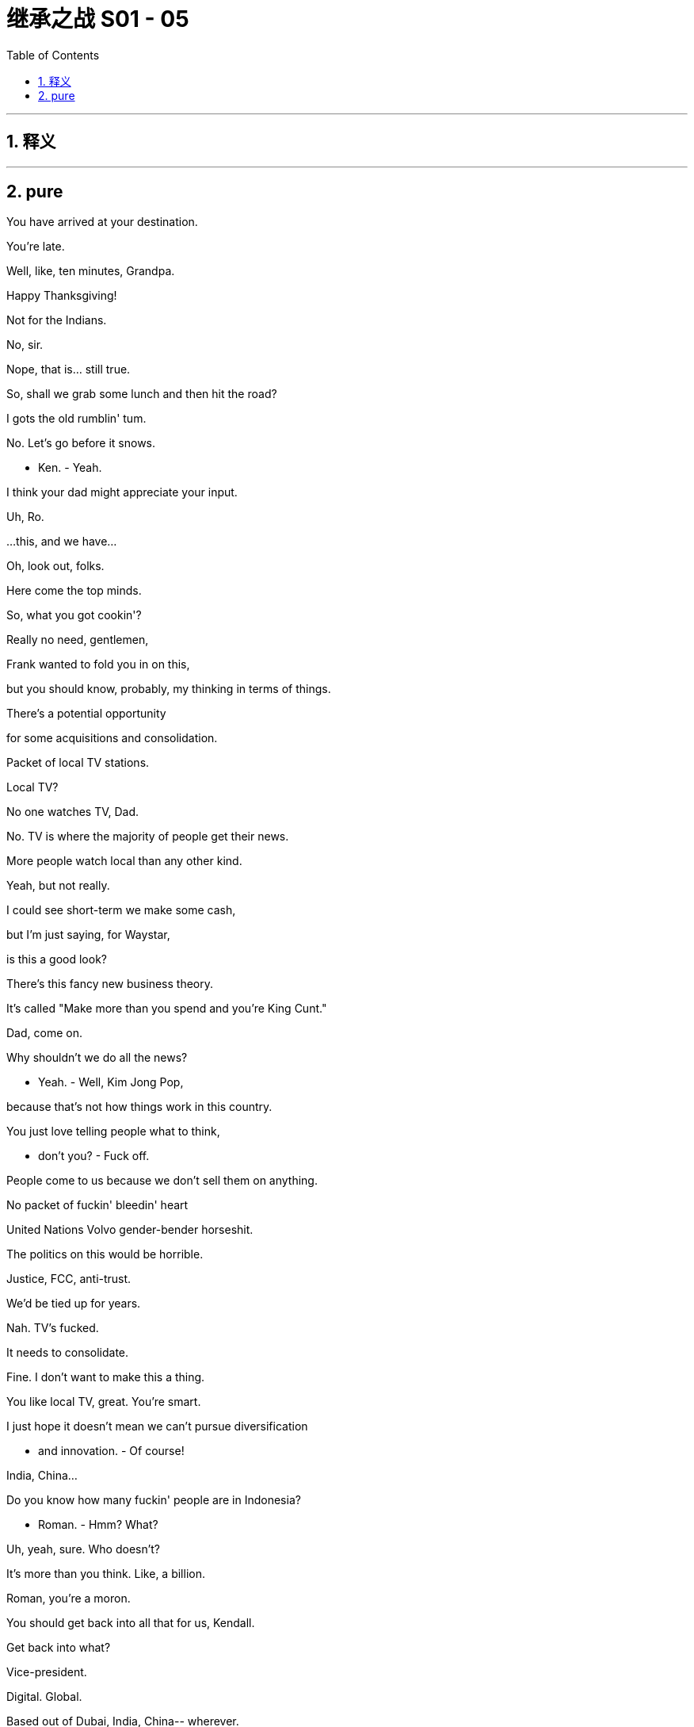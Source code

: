 
= 继承之战 S01 - 05
:toc: left
:toclevels: 3
:sectnums:
:stylesheet: ../../../../myAdocCss.css

'''



== 释义



'''

== pure

You have arrived at your destination.

You're late.

Well, like, ten minutes, Grandpa.

Happy Thanksgiving!

Not for the Indians.

No, sir.

Nope, that is... still true.

So, shall we grab some lunch and then hit the road?

I gots the old rumblin' tum.

No. Let's go before it snows.

- Ken. - Yeah.

I think your dad might appreciate your input.

Uh, Ro.

...this, and we have...

Oh, look out, folks.

Here come the top minds.

So, what you got cookin'?

Really no need, gentlemen,

Frank wanted to fold you in on this,

but you should know, probably, my thinking in terms of things.

There's a potential opportunity

for some acquisitions and consolidation.

Packet of local TV stations.

Local TV?

No one watches TV, Dad.

No. TV is where the majority of people get their news.

More people watch local than any other kind.

Yeah, but not really.

I could see short-term we make some cash,

but I'm just saying, for Waystar,

is this a good look?

There's this fancy new business theory.

It's called "Make more than you spend and you're King Cunt."

Dad, come on.

Why shouldn't we do all the news?

- Yeah. - Well, Kim Jong Pop,

because that's not how things work in this country.

You just love telling people what to think,

- don't you? - Fuck off.

People come to us because we don't sell them on anything.

No packet of fuckin' bleedin' heart

United Nations Volvo gender-bender horseshit.

The politics on this would be horrible.

Justice, FCC, anti-trust.

We'd be tied up for years.

Nah. TV's fucked.

It needs to consolidate.

Fine. I don't want to make this a thing.

You like local TV, great. You're smart.

I just hope it doesn't mean we can't pursue diversification

- and innovation. - Of course!

India, China...

Do you know how many fuckin' people are in Indonesia?

- Roman. - Hmm? What?

Uh, yeah, sure. Who doesn't?

It's more than you think. Like, a billion.

Roman, you're a moron.

You should get back into all that for us, Kendall.

Get back into what?

Vice-president.

Digital. Global.

Based out of Dubai, India, China-- wherever.

Excuse me. Are you fuckin' serious?

Meeting over. Fuck off.

Dad?

Dad! Hey! Whoa, whoa! Stop, stop, stop, stop, stop.

Stop. Stop. Got it.

Oh. Shit.

That's a big fuckin' mess.

Get any on ya? No?

Get someone to clean this up?

Yeah?

You all right, Dad?

Yeah. Fine.

A long drive, eh?

I get it.

You know, Mom had a friend who was afraid of flying,

but he actually died in a traffic accident.

Uh... And he was on a bike

and heavy meds.

So, but this is... this is cool.

It's just you and me, we got this whole time

to talk about whatever, you know,

business, uh, stuff,

the... the future corporate... ya know,

or just let the country music play.

No music. No chatter.

Keep your mind on the driving.

Big meeting today.

Nothing serious, just work, so...

- Yeah. Couldn't sleep. - Yeah, me neither.

Sometimes I thought I was asleep, and then I wasn't. I was weird.

Well, you were snoring like a hog, so...

Yeah, well, my nasal strip fell off.

- What's this? - It's the pre-nup.

Whoo-hoo-hoo! OK!

- Ahh. Yeah. - Yeah?

It means it's really happening. We're getting married.

That is a very romantic way of looking at a pre-nup.

You know what? I am not even gonna look at that.

Just show me where to sign.

Tom, you have to look at it.

No, listen, honestly, honey, I'm not from money,

you're from money... I don't wanna look at it.

Just... I hereby comply.

I don't want you to comply.

That is not the basis for a healthy relationship.

Fine. Fine.

As a gesture of my love to you,

I will have my lawyer look at it. OK?

But just so you know,

in my head, I've already signed it.

Ok.

How's it goin'?

I hear your father's much better.

Yup. Yup.

So great.

Just to say, though, down in the pig sty,

we're all huge fans of your stuff.

Innovation.

Thank you.

Like, uh, like what?

Everything. Data storage.

The digital guys I know were all popping.

Not to sound cheap, but the whole breakfast cereals thing?

Yeah, the Bertram muesli was off the hook. That shit was crazy.

Were you involved in that?

Yes.

...Yes, I was.

So, I met the guy. Sylvester.

Sylvester?

Did you use a fake name?

I think Sylvester's his real name.

Who's called Sylvester?

He's just, we pay him, he's normal, he's legit,

he's on the record... he says it's easy.

He's gonna shred this cruise problem away.

OK. Well, I'm worried.

Did you know that after the Iranian revolution,

the students, they taped back together

the shredded documents from the US embassy?

Did you know about that?

he asked a lot about the digital deep clean,

and I said that was good, emails and servers,

nice and general, not specific.

But, of course we'd wiped the specifics.

Great. So how does this part work?

- OK. We shred... - Yeah?

...then some guys come in when we're quiet,

he suggests right away, tomorrow, Thanksgiving,

and, they'll dispose of the unwanted materials.

We just need someone to shred

and to sign out the materials from the document depository,

and that name could... that's a name that could,

draw some heat were things to go... bad.

Well, I can't do it,

obviously, Thanksgiving.

could you?

I mean, I could,

it's just, it's, you know,

the task in hand is a little...

No, sure. Absolutely.

You need someone you can trust,

but who is... not expendable...

- That would be horrible. - Oh, no.

Sure. I get it.

Totally. Totally.

Yeah, it's not as if we'd be throwing someone under a bus.

It's giving someone an opportunity to shine.

- Yeah? - Great.

Yeah.

- Hey, buddy! What's up? - Hey, Tom.

What's goin' on? Am I gonna see you in the office anytime soon?

Not that soon, I'm actually driving...

Uh-huh. Uh-huh. What's your ETA?

about 12 hours? I'm... I'm in Canada.

Excuse me?

Canada?

Canada with the healthcare and the ennui?

Why is that, cock-sock?

I'm driving my grandpa down for Thanksgiving.

Oh, Greg, fuck your grandpa.

You're on speakerphone, Tom!

Well, I shouldn't be, Greg.

I know... I... But I'm driving, so I can't, like...

So you are. You're still on it.

OK, Greg, so, um, hurry up,

'cause I got a little job for you, and,

yeah, I'm being nice, 'cause I'm on speakerphone,

but if I wasn't on speakerphone I'd be being,

shall we say, somewhat less agreeable?

- Yeah, yeah. - Yeah?

All right. See ya.

So, yeah... It's good.

It's rough and tumble.

You know? He's,

I call him a dickie, too.

He's pretty lonely, and... and afraid. I guess.

...Come all the way up.

- Fuck you. - Come all the way up.

Let's go, come on! Up!

Ah, no! No...

Oh, my God, what the fuck!

I feel like I'm being pretty fuckin' clear

I need a modicum of space every 24 hours.

It's your brother. He absolutely insisted...

Is it true? About the coffee?

What, Dad?

Can you give us a minute?

Yeah, sure, he kept pouring, and it just went everywhere.

- Like he didn't even see. - Jesus. He's not right.

Local TV. Local news.

Here's a news story for you:

Elderly local man doesn't

realize he's getting butt-fucked by Google.

I am not going back to Shanghai.

I saved the company when he was sick.

Did you hear the way he talked to me?

That was his tone the entire time I was at the studio.

Dude, I know. So patronizing.

Who knows how many people live in Indonesia?

Who actually gives a shit? Fuck Indonesia.

Sounds like a medical condition.

One of us eventually takes over,

there's gonna be nothing left.

Like, how many people live in your ass?

- Rip Van Fucking Asshole. - It's like the firm's being run

by a compulsive hoarder.

It's this big old, ugly, spooky house,

and he's all caked up in the middle

covered in fucking moldy newspapers

with the local news blaring,

feeding Wonder Bread to raccoons!

Anyway, are you gonna do something?

- I should. - Yeah, you should.

And the only way he'll respect you

is if you try to destroy him, because in your position,

that is exactly what he would try to do.

Yeah.

I can't do that.

Well, obviously, so have fun in Shanghai.

Work's... Work's goin' OK, I would say, yup.

Workin' hard.

One of the symptoms of an approaching nervous breakdown

is the belief that one's "Work"

is ever so important.

That's Bertrand Russell.

Huh. Yes, indeed.

Yes... Yes to that.

Um, but I sometimes think,

and I.. you know, I know you're very busy with the ranch

and with you readings and your research,

but I sometimes wonder if one day

you wouldn't be interested in, like...

giving up the seat on the board and just, like, chilling out,

like, just relaxing, you know?

Life is nothing but a competition

to be the criminal rather than the victim.

Also Bertrand Russell.

I don't have a Bertrand Russell quote,

because I just... haven't even heard of him till now,

but, um, but I do have this one.

Just puttin' it out there.

Good evening.

How was it?

- How do you feel? - Great.

I have some news.

Ewan is definitely coming to Thanksgiving.

Ewan? Bullshit. Why?

Why? Well, because he asked and said he'd like to come,

and I said yes.

You're a pretty good liar.

It's not good to have rifts in the family.

It's not a rift. He lives in Canada... and he's a prick.

Uh-huh. And how long since you spoke?

We send him a fuckin' birthday card, don't we?

Not that I get any thanks.

Look, so, we both know you didn't come back

out of love for my father.

I guess what I wanted to ask is, um... what's your plan?

Ever hear of loyalty?

Sure. Wasn't he one of the Seven Dwarfs?

- Oh, boy. - No?

Oh, he's a rapper. He was in Wu-Tang?

Fuck. Sorry, I gave everyone Thanksgiving off.

Motherfucker.

Ok.

- Dad's not well. - No.

The... The business decisions, they're not cogent.

It's old man shit.

And, you know, in some ways that's his call,

but, you know, he pissed on my fucking floor.

What if that got out? No one wants to say it,

but, uh. We can because...

basically we love him, but he's not OK.

What about he wakes up one night,

fuckin' calls Bezos,

and sells us out for a dollar?

- I just... - Ken...

I'm thinking about what's best.

- I'm an old man. - He's sick, Frank.

Do you think the real Logan would want us to stand by

and watch while he throws it all away?

Talk more.

Attaboy.

Happy Thanksgiving, Mom.

Yeah, I know. Sorry.

Well, we'll see you Christmas.

Or New Year's?

Maybe. Maybe.

Uh, anyway, thanks for that. Yeah. Thanks.

No, no, no, I... I know.

No, I understand, yeah.

OK, I love you too.

Bye. Bye. Bye-bye.

- Is there a problem? - No, no, it's fine.

- What is it? - No, it's nothing.

It's just my... my lawyer was saying that...

You mean your mom says.

She's a highly respected attorney in the Twin Cities, Shiv.

Sure. So what does your mom say?

She says that the pre-nup is a little, uh, unconscionable.

That's a legal term.

I don't care.

Fine.

We can look it over.

Ok.

Guess I just got Wamsgansed, huh?

What can I say? She's a hard-ass.

So, me, you, and Roman make three.

That's three more for a majority.

Ewan is never there, so he's not voting.

Even if he did, he hates Dad.

- What about Gerri? - Gerri. Dreaming.

But I think, yeah,

if there's no Ewan,

- Fuck. - looking at the numbers...

yeah.

You know, Asha,

Roman, Stewy, Lawrence.

If you could firm up a couple of doubters, yeah.

It's... It's definitely possible.

Has any CEO ever survived a successful vote of no confidence?

You know, honestly, I think he might be looking for a way out.

So are we doing this?

Don't ask me.

He's your father.

I'd be doing it for him.

Carla!

Where do we keep the fucking coffee beans?

Didn't you give them the day off?

Skeleton staff.

A plane still carries parachutes

even though it doesn't expect to go down.

Honey, if this plane goes down, I don't even want a parachute.

I want to perish on impact. I really would.

- Happy Thanksgiving! - Happy Thanksgiving.

How are you?

Good.

Thank you.

- Hi! - Hi!

- Happy Thanksgiving. - Happy Thanksgiving.

You look gorgeous.

- Have a drink. - Yeah. Right.

Oh, excuse me.

Here we go.

- Ewan. - Marcia.

- Happy Thanksgiving. - Thank you.

I'm so happy you came.

He was asking for you when he was in the hospital.

Yeah, well, must have been the drugs.

I know he's tough,

but you are a pair of noble stags who cannot stop fighting.

Greg, thank you for driving him down.

Oh, absolute... Well, are you kiddin'?

It was nice to spend some quality hours with you, Gramps.

And how, may I ask, is Uncle Logan doing?

- You know, still down. - Yeah?

But Ewan, together, we cheer him, right?

It's not up to me. Where's the bathroom?

Oh, my God. That is so strong.

It is?

Oh, yeah. I don't smoke schwag.

You're gonna get really high.

Oh, man.

No... No.

Aw, shit.

"The Biggest Turkey." Look at this shit.

Now they're saying it's

gonna set a record for Thanksgiving box office.

Record? That's... that's great, right?

I mean, that's ours.

"The Biggest Turkey in the World"... it's not a good film, Greg.

When he was at the studio he tried to stop it,

but he got overruled by the jerkies.

Oh. Well, although,

it has made Roman and everyone more money.

That's not the point, Greg.

No. No. Of course not.

There you are!

I need more booze.

Hey. Thanks.

- How was the trip? - Good, man.

I hear Grandpa Ewan's quite a character.

Yeah. It was all right.

I mean, I eventually found

an economics podcast he liked to shout at.

Uh-huh. Uh-huh.

So listen, I actually need you

to go to the office today, is that cool?

Can I go tomorrow? 'Cause I just drove down from Canada...

- It has to be today. - Yeah.

No one will be there, so...

- I know, I know. Exactly. - Yeah.

Greg. You and I have had our bumps...

Big-time.

Greg.

But really,

I just want you to trust me.

Yeah.

And I want to be able to trust you.

What do you want me to do?

Has nothing to do with me, and...

we never even had this conversation.

I'm gonna need more details, man,

- because I'm... - All you have to...

Listen to me. All you have to do is go to the office,

sign out some boxes, do a little bit of shredding,

- meet some lovely guys... - What?

- Is this the thing? - Greg? Yeah.

Don't make it a big deal, Greg.

Not a big deal, Greg.

A chimp could do it.

Little chimpanzee.

- Hi. - Connor.

- Happy Thanksgiving. - Thank you.

- This is... - Yes. Willa.

I heard you were coming, but I didn't believe it.

Happy Thanksgiving.

I hear this is Logan's favorite.

- Thank you. - Yeah.

More. Excuse me.

Gerri.

Right over here.

- Happy Thanksgiving. - Thank you.

Oh! Arnaud Lahrer. J'adore! Merci beaucoup.

He brought her to Thanksgiving?

Do you think she charges overtime for holidays?

It's not cool. Like, one day that's a story.

Oh, no.

- You know that. - I know.

Why'd they bring cranberry sauce too?

Oh, yeah, forget it. You can't get him anything.

Last Christmas I thought I'd had an idea,

new General MacArthur bio?

He got, like, seven copies.

Can I have some canapés?

Good luck.

Yeah.

What the fuck is Ewan doing here?

That is the question.

That would fuck your numbers.

Whose idea was it?

Marcia's.

I think.

Your dad's...

suddenly all about changing the trust,

she invites me and Gerri to Thanksgiving...

And lures Uncle Sasquatch out of hiding.

Gotta tip your chapeau to that shit.

Uncle Ewan.

It's good to see you.

It's been too long.

Hmm. Likewise.

So, um, where is he?

Uh, he's resting, I guess.

I drove 500 miles, and he can't come downstairs?

I guess he's still pretty sick. So...

I mean, he's up and about, but, uh...

he's... he's not really quite his old self.

He's actually...

No, I shouldn't say it.

He's actually acting kind of strange.

Like inviting me to Thanksgiving.

Exactly.

So, how's it goin'?

So sorry to hear about your woman, Shiv.

- You mean Joyce? - Mm-hmm.

No, she won, Grace. She's a US senator.

No, I don't think so, because I...

I'm pretty sure.

I was there.

I mean, I was up for 72 hours.

It was kind of a big deal for me.

I've been asked to be senior advisor.

Oh, well, congratulations.

Thanks.

- No. - You did a great job

because she was really quite unlikeable.

It's true.

I never liked her.

Huh.

Why is that?

I guess she's kind of, you know,

she's kind of... kind of phony?

Kind of scary?

She wanted to take all my lovely money.

Right. So too fake and too real.

I guess she just comes off as a kind of a... bitch.

But, like, you must get that a lot.

Yeah. You know, not usually from family,

at Thanksgiving.

- Amir. - Maman.

- Finalement. - Veillez excuser mon retard.

Je suis content que tu sois là.

- Who's that? - I think it's Marcia's son.

Uh-huh.

- And who's that? - With Connor?

- Mm-hmm. - That is his whore.

The woman talking about theater?

Does he know?

Of course. He pays her to suck his cock.

No. No way.

I actually introduced them a few years ago

when she on that hot

party-girl-who-wouldn't-look- twice-at-you/hooker borderline.

She's cute. I mean, pretty.

- Here she... Here she comes. - OK, soldier, ready?

Just gettin' the deets.

- Copy. - Hi.

- Happy Thanksgiving. - Happy thanksgiving.

This is my cousin Greg.

He is very excited to meet you.

Excuse me.

- H-Hi. - Hi.

Happy Thanksgiving.

Yeah.

Yes.

I'm sorry, did I interrupt something, or...

No, no, uh, no. We were just...

We weren't talking about anything,

we were talking about, uh, theater.

Oh! Do you like theater?

No. No, not... Not... Not really.

I mean, I haven't seen a lot,

but of the stuff I've seen, not really.

OK. We don't have to talk about theater.

- No, good. - OK.

Oh, well, here's a question.

Uh.... would you rather

be trapped in a swimming pool with a shark

or in a cage with a tiger?

Um... maybe a swimming pool with a shark. And you?

- Yeah. Same. - Right?

Like, yeah, totally.

'Cause you can punch a shark right in the nose...

Come on, Kemo Sabe. Come on.

- Now? - Now. Come on.

Bye.

- Hey, man. - Hey.

Great handshake. Firm. Handshake buddies.

OK, you. OK.

These are the file numbers, and this is the room number.

Good?

OK.

I hate the jokes, I hate the atmosphere,

and I've been thinking, and I have an idea.

You're such a great person...

such a great... writer/producer,

I want to help you with your career.

And the financial aspect of this isn't even a concern.

I can fund your work. And then...

- OK, how do you mean? - I mean...

I'd like us...

to be kind of...

exclusive?

Uh, that way you could stop...

hanging out with other people

and you'd have more free time.

For the theater.

What do you think?

I mean, it's obviously intriguing.

If you wanted, you could live with me in New Mexico...

- No. - Of course, I mean,

you know, it's only like a four-hour flight...

I need to be in the city for my work.

Well, that can work too.

- We can discuss the details. - Yeah.

It's just so great that you're open to this...

uh, this.... this opportunity...

- for progression. - Yeah.

It's intriguing. Isn't it?

Slap my face.

- Slap you? - Yeah, slap my face.

Ooh, you're the best girlfriend in the world.

Give me a kiss, give me a kiss.

Happy Thanksgiving.

Thank you. Happy Thanksgiving.

Oh, thank you.

You OK?

Yeah. Yeah.

Look who's here.

Well... Ewan.

Logan.

How was the journey?

Incredibly long.

You look terrible.

Haggard.

Thank you.

Yes...

I have been...

incredibly unwell.

All right, everyone.

Food is ready.

Please.

What's up?

Uh, these are the boxes I need.

OK. Pass?

And you, presume...

presumably, you keep that,

like, that record of who got what, when?

- Uh-huh. - Yeah.

Where does that r... that, like, record go?

It goes in this book.

Cool. Great.

Who cares, right?

Uh, yeah, I was just asking 'cause...

just in terms of like sharing it with third parties,

I like to keep... keep my data pretty tight.

Thanks, ma... Thanks, man.

Again, welcome, everybody.

Please go ahead.

We're eating family-style.

Oh, family style. What, almost like we're a family.

OK.

All right.

Cross intersection.

Serve yourself.

- Thank you. - Is that what families do?

- No. No. - Yeah.

OK, Pa. Nicely done.

Yeah.

So, Ewan...

how's the ranch?

Why don't you come up sometime? See for yourself.

Thank you, Ewan. What a kind invitation.

Hi! Hi. Sorry we're late.

Happy Thanksgiving.

Hey.

Hi. Happy Thanksgiving. Sorry, we're on the Turkey Trail.

- You're late. - Hi.

- Hey. - Where's Iverson?

He's... He's... He's, um...

He's just in the other room.

He's... He's just having a moment.

Sorry, guys.

- I'll go sit with him. - No, it's fine. I will.

Don't go there! Hey!

Get him in here.

He has to do as he's told.

He just needs some time, because transitions

- are difficult. - Maybe we should just...

Oh. Transitions are difficult.

Are you kidding me?

Did you know that transitions were difficult?

I did know that transitions were difficult.

Did you have transition difficulties?

Cheers, everybody!

Cheers.

Why are you calling me? Do not call me. Is there a problem?

Don't tell me anything. Your phone shouldn't even be on.

I signed at the depository for the document crates,

and, uh, I'm in the room, Tom, is that OK?

- Well, you know what to do. - But is it OK? Because...

this feels like a Watergate sort of scenario,

and I never studied that specifically,

but I feel like, um, I'm correct in saying they all got fucked.

Of course it's OK, Greg!

It's OK. It's a job.

Shooting bolts into cows' heads is a job,

but it's not how I want to spend my Thanksgiving.

Ya know?

...Hello?

Man...

your dad.

Fuck off.

Yeah, I know.

I guess he had it pretty rough.

Different generation.

OK, you know what? You go back in. I got this.

- I'm sure it's my fault anyway. - I wasn't saying that, Rava.

I was just s...

I was just saying maybe he

would like to feel where the line is sometimes.

- Wow. - Come on. Guys?

Your food will get cold.

- Got it. - Coming.

♪ This saves the day ♪

♪ This saves the day, the other goes away ♪

♪ This saves the day, the other goes away ♪

♪ Saves the day, the other goes away ♪

♪ Saves the day, the other goes away ♪

♪ Greg is choppin' it up ♪

♪ Greg is choppin' it up, Greg is choppin' it up ♪

♪ This saves the day ♪

♪ The other goes away ♪

♪ This saves the day ♪

And are they expensive?

Varies.

This. Hm, here.

This is a Victoria Cross.

Rome, you should do something like this.

It's nice to have a hobby.

- I got a hobby. - Killing hobos isn't a hobby.

Pretty.

And this...

is a World War I 16th Infantry Canadian medal.

Of course,

the Assyrians wore medals before the Romans.

But this... is Roman.

And, excuse my ignorance, but did you win any of these?

Of course not.

He never served.

Is it OK if I...

- Maybe don't touch. - OK.

This one did cost rather a lot.

Not as much as it cost the man who won it.

I collect 'em... out of respect.

Sure you do.

You know, 50 years ago

he volunteered for a war just to impress the town slut.

And now, no one... no one... ever hears the end of it.

I thought Canadians only fought on the ice.

30,000 Canadians fought communism in Vietnam.

Oh, yeah.

Thank you, thank you, thank you.

What do you want, huh? A medal?

- To keep us free. - What?

Viet Cong come up your drainpipe in Ottawa, did they?

Free to spew your poison.

Carnival barker for all the wars we really didn't need.

Did you even fire a gun?

Didn't you end up doing KP duty?

Oh, please, come on.

They should send you the bodies.

Bear any burden. Stir any gumbo.

I don't have any of your channels at my house.

Oh, I see them...

at the place I go for noodles.

They have 'em on.

And I'm embarrassed.

Bullshit.

You don't have 'em because you're bitter.

Global warming?

Climate change?

The blood of millions on your hands?

To get your fuckin' nut, Captain Cautious.

Everything isn't about money, Logan.

Have you ever heard of ethics?

You ever heard of a begging letter?

One miserable letter.

I got a thousand acres... you got the rest of the world.

Oh, yeah, yeah, yeah, yeah.

Big man. Big brother.

Wouldn't eat a fuckin' blueberry until it had been weighed

and written in the ledger, little Miss Prim!

You don't know who I am.

And you are not the arbiter of the truth.

Oh, yeah, yeah, heard it all before.

I was told that you were ready to apologize.

For what?!

You're all liars.

You lied to me.

And you humiliated me.

But other than that, you had a nice time?

Go fuck yourself.

I don't understand why we don't invite him every year.

Your idea.

How's it going?

That's... a bunch of corporate materials...

headin' for an extra shreddin'.

That's it.

All right, thank you. Thank you.

Not supposed to talk, I guess.

I knew this was a mistake.

- I'm going home. - Can we talk?

...Uncle Ewan?

There's nothing to talk about it.

He's a liar.

He thinks he's telling the truth.

- It's goddamn infuriating. - Yup. Yup.

The only thing I ever got from him was a mouthful of garbage.

He's... He's tough. He is tough.

You'd have thought nearly dying might have changed him.

Well, I think he has changed.

I don't think he's himself at the moment.

Like he's a lot sicker than he's letting on.

- Uh-huh. - He's erratic,

he's making bad decisions...

if he's not careful, he's gonna destroy the company.

And you have a plan?

...Well, I'm considering.

OK, look.

I never got a chance to know you,

but I always liked you. OK?

I'm gonna say something now.

I'm putting my prick on the third rail here,

but at the next board meeting,

there's going to be a vote of no confidence.

I mean, do you have confidence in him?

My brother's an ex-Scot...

an ex-Canadian, an ex-human being.

But he's still my brother.

Uncle Ewan, w-where are you...

OK. No, I... I get that.

So do you think it's gonna be OK?

Oh, yeah, this was in no way our worst Thanksgiving.

So apparently, um, your lawyer's talking to my lawyer.

- You mean your mom. - Yeah.

She's got all excited about

tiered share option tie-ins for my sperm count,

and I'm goin', "No, no, no."

But she did notice that re: infidelities,

there's no clause for that.

Yeah. We don't need to do that.

No. Cause that's not gonna happen.

Right. And if it does, we're both grown-ups.

Yes.

Meaning?

Well, I mean, nothing's gonna happen,

but, you know, things happen with travel, so...

Yeah, I... I don't travel that much.

Yeah, but... the point is, shit happens.

- Does shit happen? - No. No, not to us.

No, but, yes, shit happens,

that's why we have the expression "Shit happens."

Tom...

I have not cheated on you. Because I love you.

OK. Thanks.

I believe her.

Do you believe her?

Although she does coach professional liars for a living,

so you do have to factor that in.

I just... I just wanna say

I... I would really appreciate it if...

You know, I was only...

kicking some notions around,

- and nothing is set, so... - Excuse me.

I really don't think we have to make a whole...

I... I just want what's best for him.

Uh-huh. Of course.

The good son.

It's brilliant.

I, uh... forgot my stick.

We're leaving.

- Wh... What? - Come on, Greg.

It's just, I only just got here again,

Tomorrow's... I'm kinda busy,

like, I have a lot... stuff... work... to do here.

Like, I'm pretty important here.

I'm starving, too. Like...

How am I supposed to get home?

Uber.

We can call one of our guys. That's no problem.

OK. Great. Yeah.

This whole family is a nest of vipers.

They'll wrap themselves around you

and they'll suffocate you.

I'm pretty sure...

I'm pretty sure that's boa constrictors.

OK, you.

Enough. Get in there.

- Now! - Logan. We...

Iverson.

See?

Thank you. Thank you for the support.

That's great.

Don't even.

What are you doing? Who put this on?

Gracie.

And why are you laughing?

The big turkey just ate the family's corn.

And you think that would actually happen?

A turkey of that magnitude in the backyard,

and the parents don't notice? How is that possible?

Exactly.

You've gotta hide!

Grace, can I...

OK. Excuse me. I'll be back.

Well, enjoy your movie, kids.

He probably just got in...

Oh, my God.

What the fuck, Grace?

It was just there, and I... It's actually pretty good.

Oh, it's good? It is? Really? Oh, I didn't know that. It's good.

- Is it really? It's good? - Yeah.

OK, well, then clearly we have irreconcilable differences,

so we need to have a talk.

- What talk? - What talk?

I'm not in a place right now

where I can blah, it's not you,

it's blah, I'll always care for blah,

please leave those pics of my cock and blahs,

blah blah blah blah blah. That fuckin' talk.

Oh, OK, you wanna talk

about how we only fuck once every six months?

Fuck you. You got plenty.

You don't wanna talk about that?

That's not fun to talk about?

Just did. Shut up. Fuck you.

- Watch your movie. - Fuck you.

Hey. All good?

- All done. - I don't wanna know,

and don't ever tell me,

but well done.

Welcome to the family.

OK, everyone.

Ready for pie?

- Yum. - Please.

And if by some chance

that bear pushes me off the roof,

I'm gonna shoot that fuckin' dog.

- So you shot it? - What?

- So you shot it? - It was a joke.

- It's not an anecdote. - You missed the beginning.

I didn't hear the first part, yeah.

- You didn't need to. - Nobody did.

Can we do what my family does at Thanksgiving?

Fuck the turkey?

Go to other people's dinners.

No, no.

We go around, we go around the table and we each say

what we're thankful for.

Very well,

I'll go first.

I'm thankful to have the family all together.

Nice.

I'm thankful that I was not born a Siamese twin.

I'm also thankful for that,

but I'm also thankful for the food.

Yeah, me too. The food. Amazing.

You can't piggy-back on my thanks. Have your own.

I'm feeling thankful that Logan's better. Feel... Yeah.

Well, I think we're all thankful for that.

I think it goes without saying.

But... Yeah, I am. Really.

- You. - What, me?

You.

Um, I'm grateful I'm not in a refugee camp.

I guess this is better than that.

I think you should be thankful for that.

And so say all of us. That was a good one.

- Can I say? - Go ahead.

I'm thankful for the opportunity to head up Animation in Europe,

and I hope to turn around an underperforming division.

Well, I'm thankful that you told us about that, then.

- Congratulations. - Thank you.

I'm thankful to have Willa here.

I'm thankful to be made to feel so... welcome.

And I'm thankful that I am gonna be marrying

into one of the most vital and interesting and...

kind and loving families in the world.

Are you not gonna be marrying Shiv anymore?

Since we're talking about families,

I have a little announcement. Uh...

Willa and I are pleased to announce that I've asked her,

and she's agreed that we are to...

take the next steps.

What? Y-You're not getting, uh...?

No. We're...

goin' steady.

Jesus Christ.

You're going steady? What are you, nine?

- What? - Happy for you, man.

- Thanks. - Very nice, Connor.

Thank you.

Grace?

Me? OK. Um...

I'm thankful for all the love

Roman has shown to me,

and for never being selfish or self-centered

or egocentric or neurotic or unfaithful.

You're welcome.

OK. A game?

Shall we play a game?

- Yeah. - Let's gather the kids.

OK, come on, kiddies.

What game?

You didn't want to tell us about, uh, Amir?

- What? - Shall we?

What should we say about Amir?

He wants to know about Amir. What should we say?

Congratulations on your next steps.

- Oh, thank you. - I'm interested to know

what "Next steps" actually means.

Is there a greeting card I can buy that says...

No, your good wishes are all that's necessary.

Is there a ceremony or is it more a financial arrangement?

Hey, listen.

At least I'm only getting fucked by one member of this family, yeah?

OK, your turn.

I went to the market and bought a pony,

a big fat hen, and this.

OK. I went to the market and bought a new hat,

a pony, a big fat hen, and this.

Uh, I went to the market and I bought a crack pipe...

- That's terrible. - No?

All right, I went to the market and I bought a gimp suit--

- Come on! - Oh, my God.

I bought a potato, a new hat,

a pony, a big fat hen, and this.

Your turn.

All right. Come on, Dad, what's it gonna be?

A hot dog, or China? Immortality?

The soul of the nation?

I went to market and I bought...

Yeah, OK.

I went to market

and I bought...

...local TV.

- Can he buy that? - Yeah,

Dad can buy whatever he wants.

- So? Local TV and...? - What?

The clock's tickin'. Time's runnin' out.

Local TV and what did I say?

A potato.

- Hey! That is cheating. No hints.  - No, come on.

Come on, Dad. You got this.

Come on, we can skip a turn.

Marcia, you go.

- No, he... - You lost, Grandpa.

You lose.

You lose.

Let go!

Are you all right?

What the fuck are you doing?!

- Are you OK? - Are you all right?

I hardly touched him. It's just shock.

- Come on, it's OK. - Relax, son, relax.

Hey, take your hands off him, OK?!

Kendall!

What the fuck is wrong with you?!

It's OK. It's OK.

Did he hurt you?

Let me see.

You're fine. Listen to me. You're OK.

- Yeah? - I cannot believe it.

Yeah.

It's OK.

It's OK.

It's OK, it's OK.

- You're OK? - Yeah, I'm good.

Hey.

Hey, Gerri.

So what was Ewan talking about earlier, Ken?

Ewan? Uh...

I don't know.

I mean, everyone's pretty upset.

I wouldn't take any notice.

Why was he so mad at you?

At me? Uh, I don't know.

Just the usual family hatred you get at Thanksgiving.

You know how it is.

I love your dad.

Personally, I will always be there for him.

- He's a great man. - Yeah, well... you're here.

I work for Waystar, not Logan Roy.

Are you thinking of moving against him?

Because if you are...

I've spoken to Frank,

and I've seen all I need to see.

Good night.

Let's take this off.

Here. Give me your arm.

Great.

All right.

Right.

Your shoe.

I went to the market...

and I bought a potato...

a new hat,

a pony,

a big fat hen,

and this.

That's right, Logan.

That's great.

